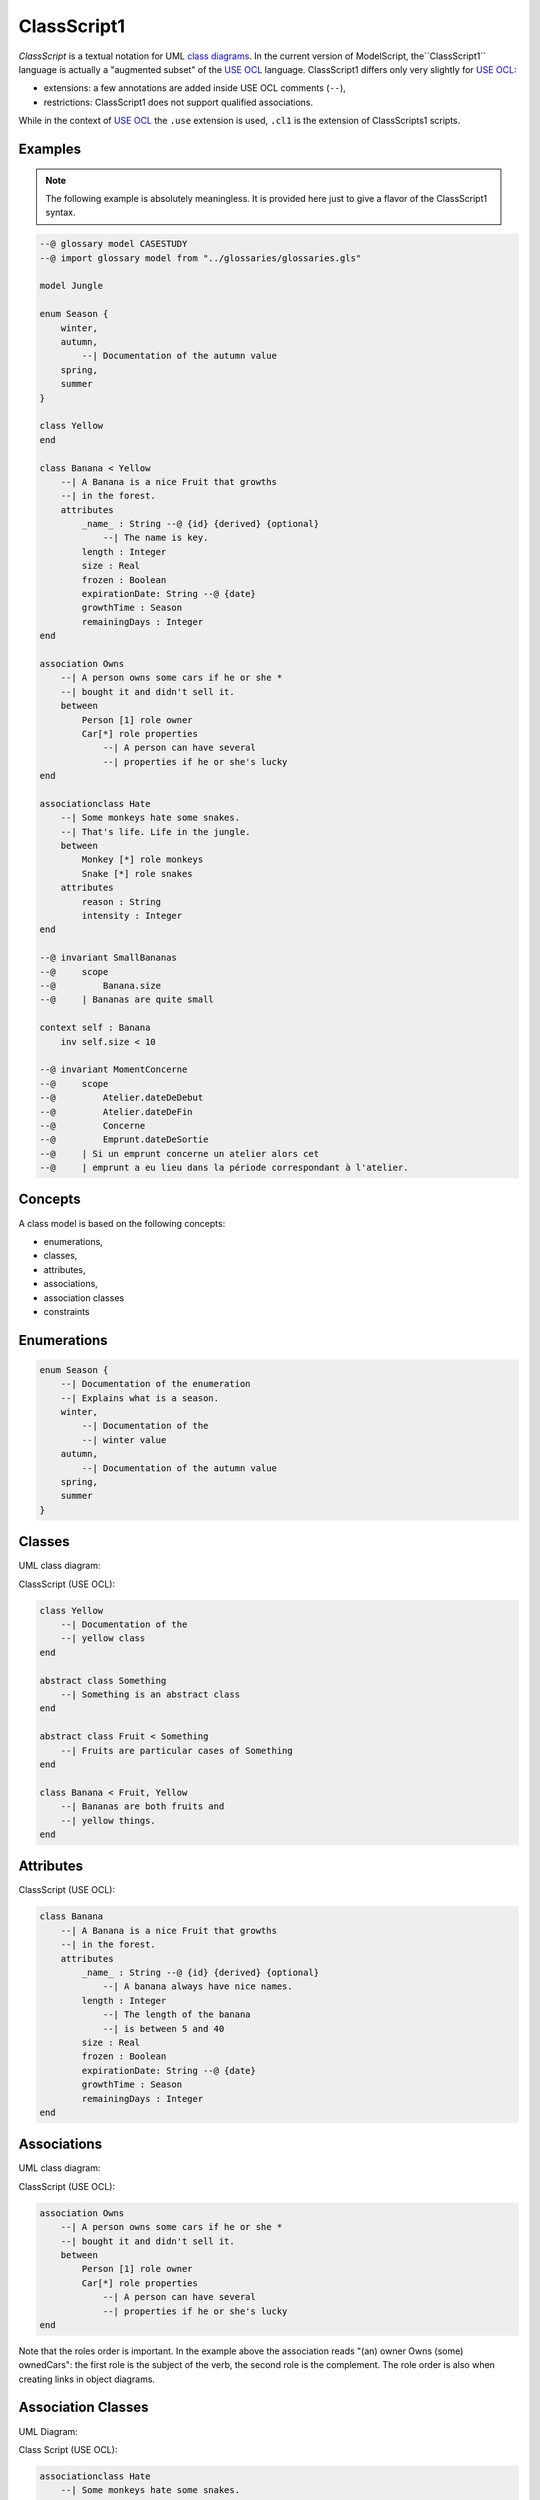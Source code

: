 .. .. coding=utf-8

.. highlight:: ClassScript

.. index:: ! .cl1, ! ClassScript1
   single: Script ; ClassScript1

.. _ClassScript1:

ClassScript1
============

*ClassScript* is a textual notation for UML `class diagrams`_.
In the current version of ModelScript, the``ClassScript1`` language is
actually a "augmented subset" of the `USE OCL`_ language.
ClassScript1 differs only very slightly for `USE OCL`_:

* extensions: a few annotations are added inside USE OCL comments (``--``),
* restrictions: ClassScript1 does not support qualified associations.

While in the context of `USE OCL`_ the ``.use`` extension is used,
``.cl1`` is the extension of ClassScripts1 scripts.

Examples
--------

..  note::
    The following example is absolutely meaningless.
    It is provided here just to give a flavor of the ClassScript1 syntax.

..  code-block:: ClassScript1

    --@ glossary model CASESTUDY
    --@ import glossary model from "../glossaries/glossaries.gls"

    model Jungle

    enum Season {
        winter,
        autumn,
            --| Documentation of the autumn value
        spring,
        summer
    }

    class Yellow
    end

    class Banana < Yellow
        --| A Banana is a nice Fruit that growths
        --| in the forest.
        attributes
            _name_ : String --@ {id} {derived} {optional}
                --| The name is key.
            length : Integer
            size : Real
            frozen : Boolean
            expirationDate: String --@ {date}
            growthTime : Season
            remainingDays : Integer
    end

    association Owns
        --| A person owns some cars if he or she *
        --| bought it and didn't sell it.
        between
            Person [1] role owner
            Car[*] role properties
                --| A person can have several
                --| properties if he or she's lucky
    end

    associationclass Hate
        --| Some monkeys hate some snakes.
        --| That's life. Life in the jungle.
        between
            Monkey [*] role monkeys
            Snake [*] role snakes
        attributes
            reason : String
            intensity : Integer
    end

    --@ invariant SmallBananas
    --@     scope
    --@         Banana.size
    --@     | Bananas are quite small

    context self : Banana
        inv self.size < 10

    --@ invariant MomentConcerne
    --@     scope
    --@         Atelier.dateDeDebut
    --@         Atelier.dateDeFin
    --@         Concerne
    --@         Emprunt.dateDeSortie
    --@     | Si un emprunt concerne un atelier alors cet
    --@     | emprunt a eu lieu dans la période correspondant à l'atelier.


Concepts
--------

A class model is based on the following concepts:

* enumerations,
* classes,
* attributes,
* associations,
* association classes
* constraints

Enumerations
------------

..  code-block:: ClassScript1

    enum Season {
        --| Documentation of the enumeration
        --| Explains what is a season.
        winter,
            --| Documentation of the
            --| winter value
        autumn,
            --| Documentation of the autumn value
        spring,
        summer
    }


Classes
-------

UML class diagram:

..  image:: media/USEOCLClasses.png
    :align: center


ClassScript (USE OCL):

..  code-block:: ClassScript1

    class Yellow
        --| Documentation of the
        --| yellow class
    end

    abstract class Something
        --| Something is an abstract class
    end

    abstract class Fruit < Something
        --| Fruits are particular cases of Something
    end

    class Banana < Fruit, Yellow
        --| Bananas are both fruits and
        --| yellow things.
    end


Attributes
----------

ClassScript (USE OCL):

..  code-block:: ClassScript1

    class Banana
        --| A Banana is a nice Fruit that growths
        --| in the forest.
        attributes
            _name_ : String --@ {id} {derived} {optional}
                --| A banana always have nice names.
            length : Integer
                --| The length of the banana
                --| is between 5 and 40
            size : Real
            frozen : Boolean
            expirationDate: String --@ {date}
            growthTime : Season
            remainingDays : Integer
    end

Associations
------------

UML class diagram:

..  image:: media/USEOCLAssociationUSE.png
    :align: center

ClassScript (USE OCL):

..  code-block:: ClassScript1

    association Owns
        --| A person owns some cars if he or she *
        --| bought it and didn't sell it.
        between
            Person [1] role owner
            Car[*] role properties
                --| A person can have several
                --| properties if he or she's lucky
    end

Note that the roles order is important. In the example above the
association reads "(an) owner Owns (some) ownedCars": the first
role is the subject of the verb, the second role is the complement.
The role order is also when creating links in object diagrams.

Association Classes
-------------------

UML Diagram:

..  image:: media/USEOCLAssociationClassUSE.png
    :align: center

Class Script (USE OCL):


..  code-block:: ClassScript1

    associationclass Hate
        --| Some monkeys hate some snakes.
        --| That's life. Life in the jungle.
        between
            Monkey [*] role monkeys
            Snake [*] role snakes
        attributes
            reason : String
            intensity : Integer
    end

Constraints
-----------

`USE OCL`_ supports 3 kinds of constraints : invariant, pre-conditions and
post-conditions. ClassScript1 is based only on invariants.

Using ClassScript1, constraints can be defined in natural language, using
a particular format, and then using OCL.

Natural Language Constraints
''''''''''''''''''''''''''''

Ecrire les contraintes en Langue Naturelle est une étape indispensable
avant de formaliser ces contraintes en OCL. C'est en effet le client
qui exprime ces contraintes ou sinon qui les valide.

Structure
.........

Chaque contrainte doit comporter les éléments suivants :

*   un **identificateur** (p.e. ``FormatMotDePasse``),

*   une **portée** d'application, c'est à dire la partie du diagramme
    de classes qui permet d'expliquer "où se trouve" la contrainte.
    La zone est représentée par une liste de noms de :

    * **classes** (p.e. ``Personne``),
    * **associations** (p.e. ``Concerne``),
    * **attributs** (p.e. ``Personne.nom``),
    * **roles** (p.e. ``Personne.parents``).

*   une **description** en langue naturelle. Idéalement la description
    doit pouvoir être lue par le "client' aussi bien que par les
    développeurs. La description doit à la fois faire référence au
    glossaire, mais également autant
    que possible aux identificateurs se trouvant dans le diagramme. La
    correspondance entre les éléments décrivant la portée du modèle doit
    être claire et non ambigüe.

Example
.......

Dans cet exemple la contrainte est un invariant. Ce code est à ajouter
en fin du modèles de classes, à la fin du fichier ``classes.class``.

..  code-block:: ClassScript1

    --@ invariant MomentConcerne
    --@     scope
    --@         Atelier.dateDeDebut
    --@         Atelier.dateDeFin
    --@         Concerne
    --@         Emprunt.dateDeSortie
    --@     | Si un emprunt concerne un atelier alors cet
    --@     | emprunt a eu lieu dans la période correspondant à l'atelier.

Dans l'exemple ci-dessus la notion de période n'est pas nécessairement
claire et la locution "a eu lieu" non plus. Il est possible de préciser
la phrase ainsi :

..  code-block:: ClassScript1

    --@     | Si un emprunt concerne un atelier alors cet
    --@     | la date de sortie de l'emprunt a eu lieu entre la date de début
    --@     | de l'atelier et sa date de fin.

Method
......

L'une des façons de trouver les contraintes et de passer un à un les
différents éléments d'un modèle de classes. Il s'agit de lister les
contraintes portant sur :

* **un attribut**, typiquement les contraintes de domaine (e.g. *age>0*)
* **plusieurs attributs** d'une classe (e.g. ``min<=max``)
* **une association** (e.g. *le père d'une personne est plus agé*)
* **plusieurs associations** (e.g. *le salaire d'une personne employée dans une
  entreprise ne peut pas être supérieur à 5% du buget du projet sur lequel
  elle travaille, sauf si elle est classée A*).

Lorsque plusieurs associations forment un cycle il assez probable qu'une
ou des contraintes s'appliquent au sein de ce périmètre.


OCL Constraints
'''''''''''''''

The constraints expressed in natural language (see above) can then
be traduced in OCL (using `USE OCL`_)

Dependencies
------------

The graph below show all language dependencies.

..  image:: media/language-graph-cls.png
    :align: center


..  _`USE OCL`: http://sourceforge.net/projects/useocl/

.. _`class diagrams`: https://www.uml-diagrams.org/class-diagrams-overview.html